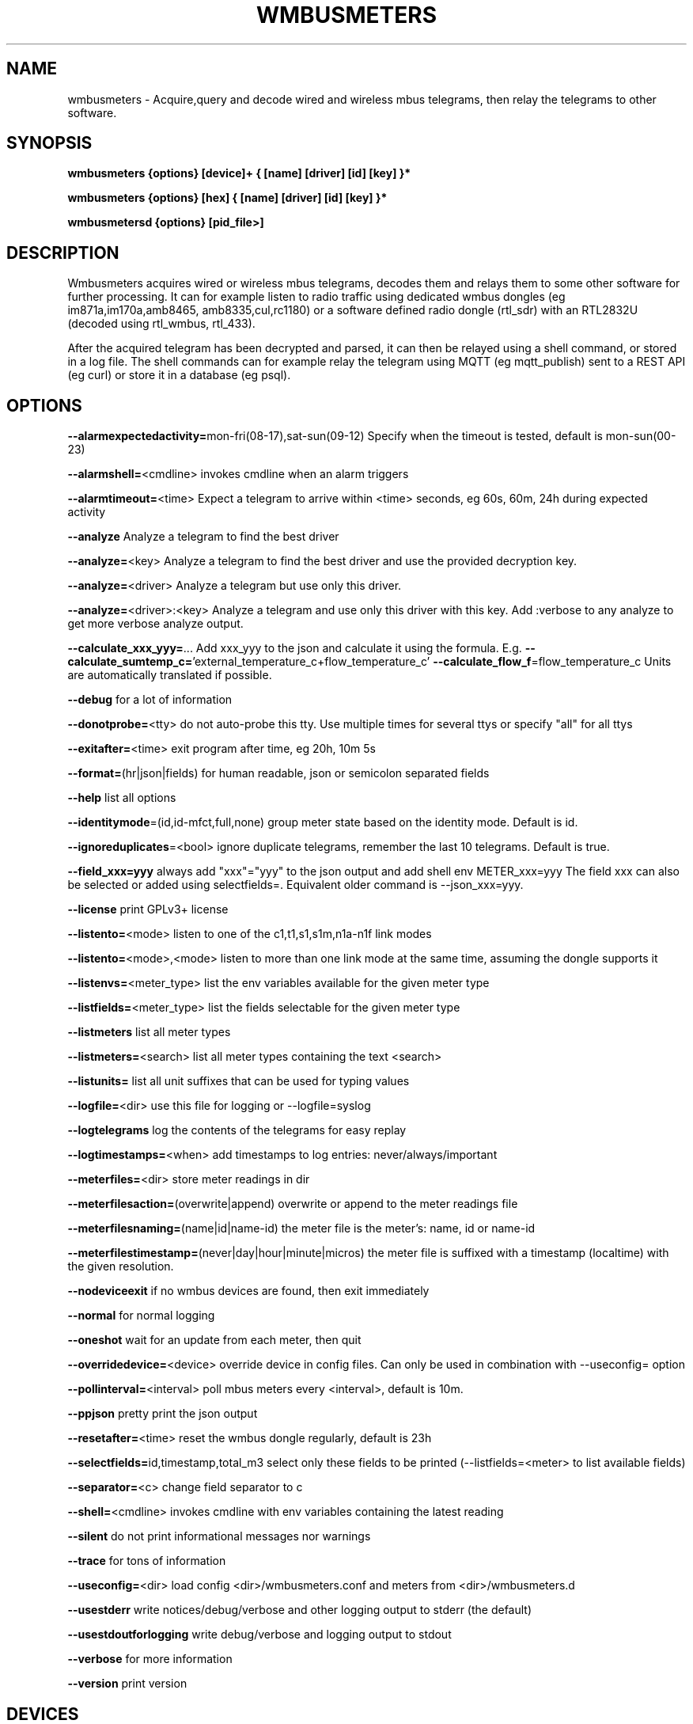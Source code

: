 .TH WMBUSMETERS 1
.SH NAME
wmbusmeters \- Acquire,query and decode wired and wireless mbus telegrams, then relay the telegrams to other software.

.SH SYNOPSIS
.B wmbusmeters {options} [device]+ { [name] [driver] [id] [key] }*

.B wmbusmeters {options} [hex]    { [name] [driver] [id] [key] }*

.B wmbusmetersd {options} [pid_file>]

.SH DESCRIPTION

Wmbusmeters acquires wired or wireless mbus telegrams, decodes them and relays them to
some other software for further processing.  It can for example listen
to radio traffic using dedicated wmbus dongles (eg im871a,im170a,amb8465,
amb8335,cul,rc1180) or a software defined radio dongle (rtl_sdr) with an
RTL2832U (decoded using rtl_wmbus, rtl_433).

After the acquired telegram has been decrypted and parsed, it can then
be relayed using a shell command, or stored in a log file.  The shell
commands can for example relay the telegram using MQTT (eg
mqtt_publish) sent to a REST API (eg curl) or store it in a database
(eg psql).

.SH OPTIONS
\fB\--alarmexpectedactivity=\fRmon-fri(08-17),sat-sun(09-12) Specify when the timeout is tested, default is mon-sun(00-23)

\fB\--alarmshell=\fR<cmdline> invokes cmdline when an alarm triggers

\fB\--alarmtimeout=\fR<time> Expect a telegram to arrive within <time> seconds, eg 60s, 60m, 24h during expected activity

\fB\--analyze\fR Analyze a telegram to find the best driver

\fB\--analyze=\fR<key> Analyze a telegram to find the best driver and use the provided decryption key.

\fB\--analyze=\fR<driver> Analyze a telegram but use only this driver.

\fB\--analyze=\fR<driver>:<key> Analyze a telegram and use only this driver with this key.
Add :verbose to any analyze to get more verbose analyze output.

\fB\--calculate_xxx_yyy=\fR... Add xxx_yyy to the json and calculate it using the formula. E.g.
\fB\--calculate_sumtemp_c=\fR'external_temperature_c+flow_temperature_c'
\fB\--calculate_flow_f\fR=flow_temperature_c Units are automatically translated if possible.

\fB\--debug\fR for a lot of information

\fB\--donotprobe=\fR<tty> do not auto-probe this tty. Use multiple times for several ttys or specify "all" for all ttys

\fB\--exitafter=\fR<time> exit program after time, eg 20h, 10m 5s

\fB\--format=\fR(hr|json|fields) for human readable, json or semicolon separated fields

\fB\--help\fR list all options

\fB\--identitymode\fR=(id,id-mfct,full,none) group meter state based on the identity mode. Default is id.

\fB\--ignoreduplicates\fR=<bool> ignore duplicate telegrams, remember the last 10 telegrams. Default is true.

\fB\--field_xxx=yyy\fR always add "xxx"="yyy" to the json output and add shell env METER_xxx=yyy The field xxx can also be selected or added using selectfields=. Equivalent older command is --json_xxx=yyy.

\fB\--license\fR print GPLv3+ license

\fB\--listento=\fR<mode> listen to one of the c1,t1,s1,s1m,n1a-n1f link modes

\fB\--listento=\fR<mode>,<mode> listen to more than one link mode at the same time, assuming the dongle supports it

\fB\--listenvs=\fR<meter_type> list the env variables available for the given meter type

\fB\--listfields=\fR<meter_type> list the fields selectable for the given meter type

\fB\--listmeters\fR list all meter types

\fB\--listmeters=\fR<search> list all meter types containing the text <search>

\fB\--listunits=\fR list all unit suffixes that can be used for typing values

\fB\--logfile=\fR<dir> use this file for logging or --logfile=syslog

\fB\--logtelegrams\fR log the contents of the telegrams for easy replay

\fB\--logtimestamps=\fR<when> add timestamps to log entries: never/always/important

\fB\--meterfiles=\fR<dir> store meter readings in dir

\fB\--meterfilesaction=\fR(overwrite|append) overwrite or append to the meter readings file

\fB\--meterfilesnaming=\fR(name|id|name-id) the meter file is the meter's: name, id or name-id

\fB\--meterfilestimestamp=\fR(never|day|hour|minute|micros) the meter file is suffixed with a timestamp (localtime) with the given resolution.

\fB\--nodeviceexit\fR if no wmbus devices are found, then exit immediately

\fB\--normal\fR for normal logging

\fB\--oneshot\fR wait for an update from each meter, then quit

\fB\--overridedevice=\fR<device> override device in config files. Can only be used in combination with --useconfig= option

\fB\--pollinterval=\fR<interval> poll mbus meters every <interval>, default is 10m.

\fB\--ppjson\fR pretty print the json output

\fB\--resetafter=\fR<time> reset the wmbus dongle regularly, default is 23h

\fB\--selectfields=\fRid,timestamp,total_m3 select only these fields to be printed (--listfields=<meter> to list available fields)

\fB\--separator=\fR<c> change field separator to c

\fB\--shell=\fR<cmdline> invokes cmdline with env variables containing the latest reading

\fB\--silent\fR do not print informational messages nor warnings

\fB\--trace\fR for tons of information

\fB\--useconfig=\fR<dir> load config <dir>/wmbusmeters.conf and meters from <dir>/wmbusmeters.d

\fB\--usestderr\fR write notices/debug/verbose and other logging output to stderr (the default)

\fB\--usestdoutforlogging\fR write debug/verbose and logging output to stdout

\fB\--verbose\fR for more information

\fB\--version\fR print version

.SH DEVICES
.TP
\fBauto:c1\fR detect any serially connected wmbus dongles and rtl_sdr dongles and configure them for c1 mode.
Use auto to detect your dongle when testing, but then in production, state explicitly the dongle you are using.
This will significantly reduce the amount of probing done on the serial ports.

.TP
\fBim871a:t1\fR look for an im871a dongle attached to any of the serial ttys and configure it for t1 mode.

.TP
\fBim871a[12345678]:t1\fR look for the im871a dongle with this particular id.

.TP
\fB/dev/ttyUSB0:amb8465:c1,t1\fR expect an amb8465 on this tty.

.TP
\fBrtlwmbus\fR use software defined radio rtl_sdr|rtl_wmbus to receive wmbus telegrams.This defaults to 868.95MHz, use for example \fBrtlwmbus:868.9M\fR to tune the rtl_sdr dongle to slightly lower frequency.

.TP
\fBrtlwmbus[alfa]:433M:c1,t1 rtlwmbus[beta]:868.9M:c1,t1\fR Use two rtlsdr dongles, one has its id set to alfa (using rtl_eeprom)
and the other set to beta. Alfa has an antenna tuned for 433M, beta has an antenna suitable for 868.9M.

.TP
\fB/dev/ttyUSB0:9600\fR read serial data from tty at 9600 bps, expects raw wmbus frames with the DLL crcs removed.

.TP
\fBMAIN=/dev/ttyUSB0:mbus:2400\fR expect an serial to mbus master converter on ttyUSB0.

.TP
\fBstdin:rawtty\fR read binary telegrams (without dll crc:s) from stdin.

.TP
\fBfilename:rawtty\fR read binary telegrams from the file.

.TP
\fBstdin:hex\fR decode any hex found on stdin, non-hex characters are ignored.

.TP
\fBstdin:rtlwmbus\fR read rtlwmbus formatted data from stdin.

.TP
\fBmyfile.txt:rtlwmbus\fR read rtlwmbus formatted data from this file instead.

.TP
\fBsimulation_xxx.txt\fR read telegrams from file to replay telegram feed (use --logtelegrams to acquire feed for replay)

.TP
\fB2e441122334455667788\fR decode the given hex string the hex string must have only hex digits or underscores.

.SH METER QUADRUPLES
.TP
\fBmeter_name\fR a mnemonic for your utility meter
.TP
\fBmeter_type\fR for example multical21:t1 (suffix means that we expect this meter to transmit t1 telegrams) the driver auto can be used, but is not recommended for production.
.TP
\fBmeter_id\fR one or more addresses separated with commas, a single '*' wildcard, or a prefix '76543*' with wildcard. You can as a suffix fully or partially specify manufacturer, version and type: 12345678.M=KAM.V=1b.T=16 You can use p0 to p250 to specify an mbus primary address. You can filter out telegrams: 76543*,!76543210
.TP
\fBmeter_key\fR a unique key for the meter, if meter telegrams are not encrypted, you must supply an empty key: ""

.SH EXAMPLES
.TP

.TP
Wait for wmbus dongles to be inserted and then listen for c1 telegrams.
Print a summary of the telegram and whether wmbusmeters has a driver for decoding it.

% wmbusmeters auto:c1

Listen to C1 traffic using an im871a dongle attached to some tty.

% wmbusmeters im871a:c1

The im871a dongles have an id number that is printed when the dongle is started.
You can use this to specify which dongle to use for which linkmode.

% wmbusmeters im871a[12345678]:c1 im871a[22334455]:t1

.TP
Listen to both T1 and C1 traffic using rtl_sdr|rtl_wmbus and the standard frequency 868.95M, which
might need tweaking depending on the rtl_sdr dongle you are using.

% wmbusmeters rtlwmbus:868.95M

You can identify rtlsdr dongles this way as well. The id of the rtlsdr dongle is
set using rtl_eeprom. Assuming you want to listen to multiple frequencies, one dongle
has one type of antenna attached.

% wmbusmeters rtlwmbus[alfa]:433M:t1 rtlwmbus[beta]:868.9M:c1

You can query an mbus meter:

% wmbusmeters MAIN=/dev/ttyUSB0:mbus:2400 MyTempMeter piigth:MAIN:mbus 12001932 NOKEY

.TP
Execute using config file /home/me/etc/wmbusmeters.conf and meter config files in /home/me/etc/wmbusmeters.d

% wmbusmeters --useconfig=/home/me

.TP
Start a daemon using config file /etc/wmbusmeters.conf and meter config files in /etc/wmbusmeters.d

% wmbusmetersd --useconfig=/ /var/run/wmbusmeters/wmbusmeters.pid

.TP
An example wmbusmeters.conf:

.nf
loglevel=normal
device=im871a[12345678]:c1
device=rtlwmbus:433M:c1,t1
logtelegrams=false
format=json
# Remember to remove meterfiles to spare precious flash memory when only
# relaying data using for example mqtt.
meterfiles=/var/lib/wmbusmeters/meter_readings
meterfilesaction=overwrite
meterfilesnaming=name
meterfilestimestamp=day
logfile=/var/log/wmbusmeters/wmbusmeters.log
shell=/usr/bin/mosquitto_pub -h localhost -t "wmbusmeters/$METER_ID" -m "$METER_JSON"
alarmshell=/usr/bin/mosquitto_pub -h localhost -t wmbusmeters_alarm -m "$ALARM_TYPE $ALARM_MESSAGE"
alarmtimeout=1h
alarmexpectedactivity=mon-sun(00-23)
ignoreduplicates=false
field_address=MyStreet 5
.fi

.TP
An example wmbusmeters.d file:

.nf
name=MyTapWater
driver=multical21:c1
id=12345678
key=001122334455667788AABBCCDDEEFF
field_floor=4

.TP
You can use the driver auto, but it is not recommended for production.
The auto driver might change over time to better versions of the driver with new names,
whereas a fixed driver name should generate backwards compatible json.

.SH AUTHOR
Written by Fredrik Öhrström.

.SH COPYRIGHT
Copyright \(co 2017-2022 Fredrik Öhrström.
.br
License GPLv3+: GNU GPL version 3 or later <http://gnu.org/licenses/gpl.html>.
.br
This is free software: you are free to change and redistribute it.
.br
There is NO WARRANTY, to the extent permitted by law.
